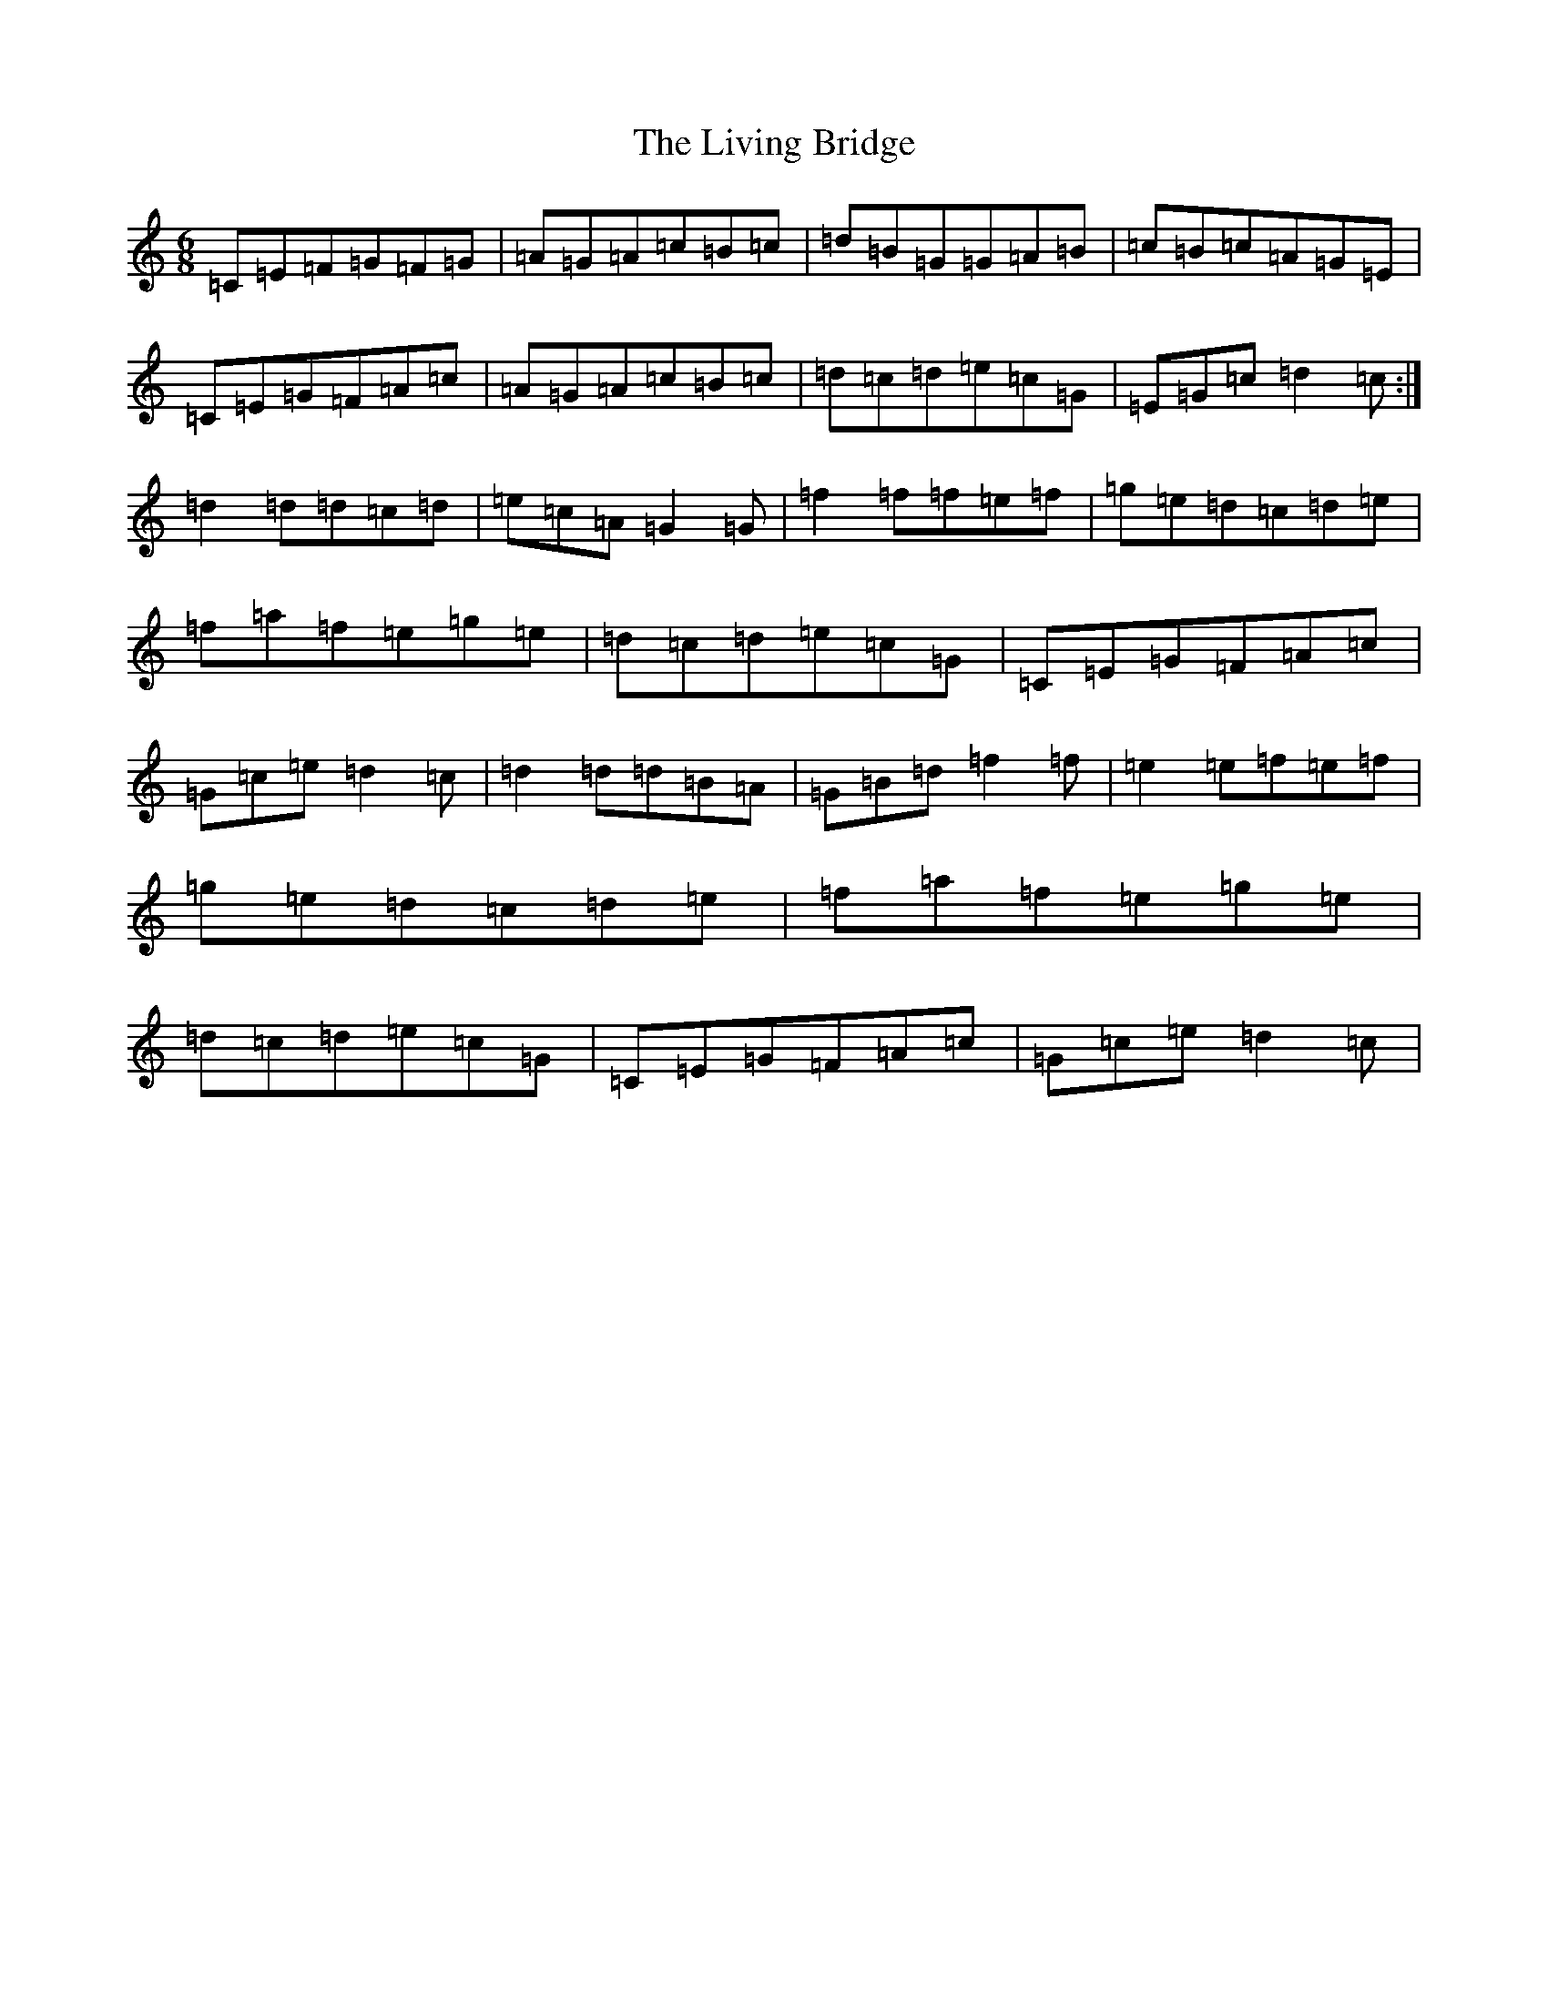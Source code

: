 X: 12590
T: Living Bridge, The
S: https://thesession.org/tunes/10164#setting10164
R: jig
M:6/8
L:1/8
K: C Major
=C=E=F=G=F=G|=A=G=A=c=B=c|=d=B=G=G=A=B|=c=B=c=A=G=E|=C=E=G=F=A=c|=A=G=A=c=B=c|=d=c=d=e=c=G|=E=G=c=d2=c:|=d2=d=d=c=d|=e=c=A=G2=G|=f2=f=f=e=f|=g=e=d=c=d=e|=f=a=f=e=g=e|=d=c=d=e=c=G|=C=E=G=F=A=c|=G=c=e=d2=c|=d2=d=d=B=A|=G=B=d=f2=f|=e2=e=f=e=f|=g=e=d=c=d=e|=f=a=f=e=g=e|=d=c=d=e=c=G|=C=E=G=F=A=c|=G=c=e=d2=c|
